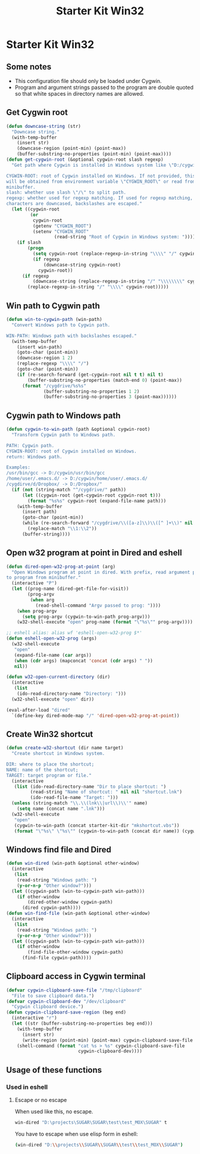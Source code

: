#+TITLE: Starter Kit Win32
#+OPTIONS: toc:nil num:nil ^:nil

* Starter Kit Win32

** Some notes

+ This configuration file should only be loaded under Cygwin.
+ Program and argument strings passed to the program are double quoted so that white
  spaces in directory names are allowed.

** Get Cygwin root

#+begin_src emacs-lisp
(defun downcase-string (str)
  "Downcase string."
  (with-temp-buffer
    (insert str)
    (downcase-region (point-min) (point-max))
    (buffer-substring-no-properties (point-min) (point-max))))
(defun get-cygwin-root (&optional cygwin-root slash regexp)
  "Get path where Cygwin is installed in Windows system like \"D:/cygwin\".

CYGWIN-ROOT: root of Cygwin installed on Windows. If not provided, this value
will be obtained from environment variable \"CYGWIN_ROOT\" or read from
minibuffer.
slash: whether use slash \"/\" to split path.
regexp: whether used for regexp matching. If used for regexp matching, all
characters are downcased, backslashes are escaped."
  (let ((cygwin-root
         (or
          cygwin-root
          (getenv "CYGWIN_ROOT")
          (setenv "CYGWIN_ROOT"
                  (read-string "Root of Cygwin in Windows system: ")))))
    (if slash
        (progn
          (setq cygwin-root (replace-regexp-in-string "\\\\" "/" cygwin-root))
          (if regexp
              (downcase-string cygwin-root)
            cygwin-root))
      (if regexp
          (downcase-string (replace-regexp-in-string "/" "\\\\\\\\" cygwin-root))
        (replace-regexp-in-string "/" "\\\\" cygwin-root)))))
#+end_src

** Win path to Cygwin path

#+begin_src emacs-lisp
(defun win-to-cygwin-path (win-path)
  "Convert Windows path to Cygwin path.

WIN-PATH: Windows path with backslashes escaped."
  (with-temp-buffer
    (insert win-path)
    (goto-char (point-min))
    (downcase-region 1 2)
    (replace-regexp "\\\\" "/")
    (goto-char (point-min))
    (if (re-search-forward (get-cygwin-root nil t t) nil t)
        (buffer-substring-no-properties (match-end 0) (point-max))
      (format "/cygdrive/%s%s"
              (buffer-substring-no-properties 1 2)
              (buffer-substring-no-properties 3 (point-max))))))
#+end_src

** Cygwin path to Windows path

#+BEGIN_SRC emacs-lisp
(defun cygwin-to-win-path (path &optional cygwin-root)
  "Transform Cygwin path to Windows path.

PATH: Cygwin path.
CYGWIN-ROOT: root of Cygwin installed on Windows.
return: Windows path.

Examples:
/usr/bin/gcc -> D:/cygwin/usr/bin/gcc
/home/user/.emacs.d/ -> D:/cygwin/home/user/.emacs.d/
/cygdirve/d/Dropbox/ -> D:/Dropbox/"
  (if (not (string-match "^/cygdrive/" path))
      (let ((cygwin-root (get-cygwin-root cygwin-root t)))
        (format "%s%s" cygwin-root (expand-file-name path)))
    (with-temp-buffer
      (insert path)
      (goto-char (point-min))
      (while (re-search-forward "/cygdrive/\\([a-z]\\)\\([^ ]+\\)" nil t)
        (replace-match "\\1:\\2"))
      (buffer-string))))
#+END_SRC

** Open w32 program at point in Dired and eshell

#+BEGIN_SRC emacs-lisp
(defun dired-open-w32-prog-at-point (arg)
  "Open Windows program at point in dired. With prefix, read argument passed
to program from minibuffer."
  (interactive "P")
  (let ((prog-name (dired-get-file-for-visit))
        (prog-argv
         (when arg
           (read-shell-command "Argv passed to prog: "))))
    (when prog-argv
      (setq prog-argv (cygwin-to-win-path prog-argv)))
    (w32-shell-execute "open" prog-name (format "\"%s\"" prog-argv))))

;; eshell alias: alias wf 'eshell-open-w32-prog $*'
(defun eshell-open-w32-prog (args)
  (w32-shell-execute
   "open"
   (expand-file-name (car args))
   (when (cdr args) (mapconcat 'concat (cdr args) " "))
   nil))

(defun w32-open-current-directory (dir)
  (interactive
   (list
    (ido-read-directory-name "Directory: ")))
  (w32-shell-execute "open" dir))

(eval-after-load "dired"
  `(define-key dired-mode-map "/" 'dired-open-w32-prog-at-point))
#+END_SRC

** Create Win32 shortcut

#+begin_src emacs-lisp
(defun create-w32-shortcut (dir name target)
  "Create shortcut in Windows system.

DIR: where to place the shortcut;
NAME: name of the shortcut;
TARGET: target program or file."
  (interactive
   (list (ido-read-directory-name "Dir to place shortcut: ")
         (read-string "Name of shortcut: " nil nil "shortcut.lnk")
         (ido-read-file-name "Target: ")))
  (unless (string-match "\\.\\(lnk\\|url\\)\\'" name)
    (setq name (concat name ".lnk")))
  (w32-shell-execute
   "open"
   (cygwin-to-win-path (concat starter-kit-dir "mkshortcut.vbs"))
   (format "\"%s\" \"%s\"" (cygwin-to-win-path (concat dir name)) (cygwin-to-win-path target))))
#+end_src

** Windows find file and Dired

#+begin_src emacs-lisp
(defun win-dired (win-path &optional other-window)
  (interactive
   (list
    (read-string "Windows path: ")
    (y-or-n-p "Other window?")))
  (let ((cygwin-path (win-to-cygwin-path win-path)))
    (if other-window
        (dired-other-window cygwin-path)
      (dired cygwin-path))))
(defun win-find-file (win-path &optional other-window)
  (interactive
   (list
    (read-string "Windows path: ")
    (y-or-n-p "Other window?")))
  (let ((cygwin-path (win-to-cygwin-path win-path)))
    (if other-window
        (find-file-other-window cygwin-path)
      (find-file cygwin-path))))
#+end_src

** Clipboard access in Cygwin terminal

#+begin_src emacs-lisp
(defvar cygwin-clipboard-save-file "/tmp/clipboard"
  "File to save clipboard data.")
(defvar cygwin-clipboard-dev "/dev/clipboard"
  "Cygwin clipboard device.")
(defun cygwin-clipboard-save-region (beg end)
  (interactive "r")
  (let ((str (buffer-substring-no-properties beg end)))
    (with-temp-buffer
      (insert str)
      (write-region (point-min) (point-max) cygwin-clipboard-save-file nil 0))
    (shell-command (format "cat %s > %s" cygwin-clipboard-save-file
                           cygwin-clipboard-dev))))
#+end_src

** Usage of these functions
    :PROPERTIES:
    :TANGLE:   no
    :END:

*** Used in eshell
**** Escape or no escape

When used like this, no escape.
#+begin_src sh
win-dired "D:\projects\SUGAR\SUGAR\test\test_MOX\SUGAR" t
#+end_src

You have to escape when use elisp form in eshell:
#+begin_src sh
(win-dired "D:\\projects\\SUGAR\\SUGAR\\test\\test_MOX\\SUGAR")
#+end_src
